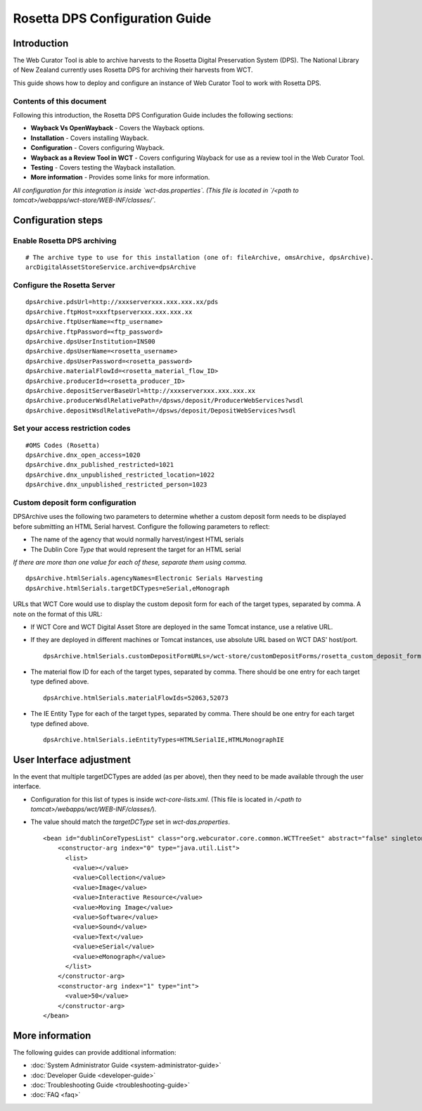 ===============================
Rosetta DPS Configuration Guide
===============================


Introduction
============

The Web Curator Tool is able to archive harvests to the Rosetta Digital Preservation System (DPS). The National Library
of New Zealand currently uses Rosetta DPS for archiving their harvests from WCT.

This guide shows how to deploy and configure an instance of Web Curator Tool to work with Rosetta DPS.


Contents of this document
-------------------------

Following this introduction, the Rosetta DPS Configuration Guide includes the following sections:

-   **Wayback Vs OpenWayback** - Covers the Wayback options.

-   **Installation** - Covers installing Wayback.

-   **Configuration** - Covers configuring Wayback.

-   **Wayback as a Review Tool in WCT** - Covers configuring Wayback for use as a review tool in the Web Curator Tool.

-   **Testing** - Covers testing the Wayback installation.

-   **More information** - Provides some links for more information.

*All configuration for this integration is inside `wct-das.properties`. (This file is located in
`/<path to tomcat>/webapps/wct-store/WEB-INF/classes/`.*


Configuration steps
===================

Enable Rosetta DPS archiving
----------------------------
::

    # The archive type to use for this installation (one of: fileArchive, omsArchive, dpsArchive).
    arcDigitalAssetStoreService.archive=dpsArchive

Configure the Rosetta Server
----------------------------
::

    dpsArchive.pdsUrl=http://xxxserverxxx.xxx.xxx.xx/pds
    dpsArchive.ftpHost=xxxftpserverxxx.xxx.xxx.xx
    dpsArchive.ftpUserName=<ftp_username>
    dpsArchive.ftpPassword=<ftp_password>
    dpsArchive.dpsUserInstitution=INS00
    dpsArchive.dpsUserName=<rosetta_username>
    dpsArchive.dpsUserPassword=<rosetta_password>
    dpsArchive.materialFlowId=<rosetta_material_flow_ID>
    dpsArchive.producerId=<rosetta_producer_ID>
    dpsArchive.depositServerBaseUrl=http://xxxserverxxx.xxx.xxx.xx
    dpsArchive.producerWsdlRelativePath=/dpsws/deposit/ProducerWebServices?wsdl
    dpsArchive.depositWsdlRelativePath=/dpsws/deposit/DepositWebServices?wsdl

Set your access restriction codes
---------------------------------
::

    #OMS Codes (Rosetta)
    dpsArchive.dnx_open_access=1020
    dpsArchive.dnx_published_restricted=1021
    dpsArchive.dnx_unpublished_restricted_location=1022
    dpsArchive.dnx_unpublished_restricted_person=1023

Custom deposit form configuration
---------------------------------

DPSArchive uses the following two parameters to determine whether a custom deposit form needs to be displayed before
submitting an HTML Serial harvest. Configure the following parameters to reflect:

-   The name of the agency that would normally harvest/ingest HTML serials
-   The Dublin Core *Type* that would represent the target for an HTML serial

*If there are more than one value for each of these, separate them using comma.*

::

    dpsArchive.htmlSerials.agencyNames=Electronic Serials Harvesting
    dpsArchive.htmlSerials.targetDCTypes=eSerial,eMonograph

URLs that WCT Core would use to display the custom deposit form for each of the target types, separated by comma.
A note on the format of this URL:

-   If WCT Core and WCT Digital Asset Store are deployed in the same Tomcat instance, use a relative URL.
-   If they are deployed in different machines or Tomcat instances, use absolute URL based on WCT DAS' host/port.
    ::

        dpsArchive.htmlSerials.customDepositFormURLs=/wct-store/customDepositForms/rosetta_custom_deposit_form.jsp

-   The material flow ID for each of the target types, separated by comma. There should be one entry for each target
    type defined above.
    ::

        dpsArchive.htmlSerials.materialFlowIds=52063,52073

-   The IE Entity Type for each of the target types, separated by comma. There should be one entry for each target type
    defined above.
    ::

        dpsArchive.htmlSerials.ieEntityTypes=HTMLSerialIE,HTMLMonographIE


User Interface adjustment
=========================

In the event that multiple targetDCTypes are added (as per above), then they need to be made available through the user
interface.

|screenshot_TargetType|

-   Configuration for this list of types is inside `wct-core-lists.xml`. (This file is located in
    `/<path to tomcat>/webapps/wct/WEB-INF/classes/`).

-   The value should match the `targetDCType` set in `wct-das.properties`.
    ::

        <bean id="dublinCoreTypesList" class="org.webcurator.core.common.WCTTreeSet" abstract="false" singleton="true" lazy-init="default" autowire="default"  dependency-check="default">
            <constructor-arg index="0" type="java.util.List">
              <list>
                <value></value>
                <value>Collection</value>
                <value>Image</value>
                <value>Interactive Resource</value>
                <value>Moving Image</value>
                <value>Software</value>
                <value>Sound</value>
                <value>Text</value>
                <value>eSerial</value>
                <value>eMonograph</value>
              </list>
            </constructor-arg>
            <constructor-arg index="1" type="int">
              <value>50</value>
            </constructor-arg>
        </bean>


More information
================

The following guides can provide additional information:

-   :doc:`System Administrator Guide <system-administrator-guide>`

-   :doc:`Developer Guide <developer-guide>`

-   :doc:`Troubleshooting Guide <troubleshooting-guide>`

-   :doc:`FAQ <faq>`


.. |screenshot_TargetType| image:: ../_static/rosetta-dps-configuration-guide/screenshot_TargetType.jpg
   :width: 785.0px
   :height: 298.0px
   :alt: User interface types
